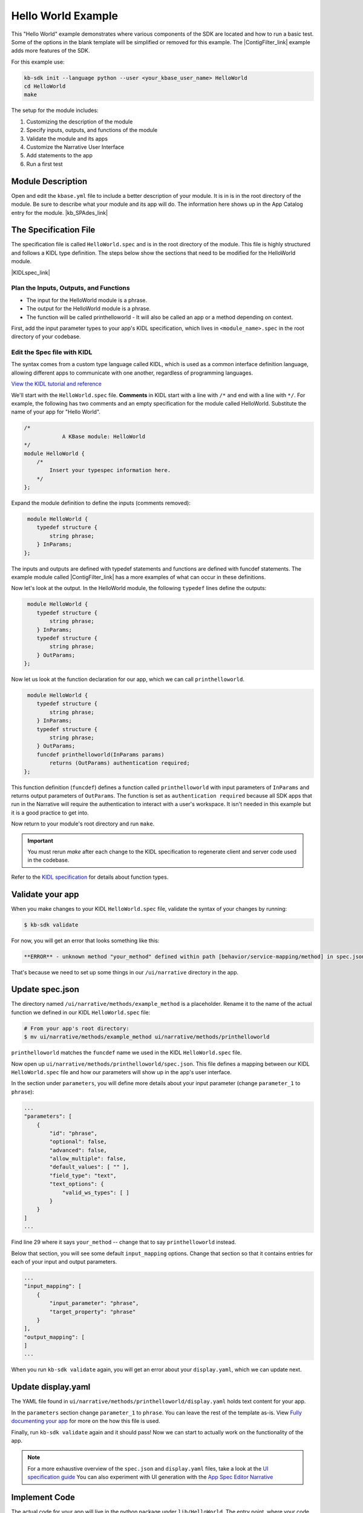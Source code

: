 Hello World Example
========================

This "Hello World" example demonstrates where various components of the SDK are located and how to run a basic test. Some of the options in the blank template will be simplified or removed for this example. The |ContigFilter_link| example adds more features of the SDK. 


.. |ContigFilter_link| raw:: html

   <a href="setup.html" target="_blank">ContigFilter</a>

For this example use:

.. code-block:: bash

    kb-sdk init --language python --user <your_kbase_user_name> HelloWorld
    cd HelloWorld
    make


The setup for the module includes:

#. Customizing the description of the module
#. Specify inputs, outputs, and functions of the module
#. Validate the module and its apps
#. Customize the Narrative User Interface
#. Add statements to the app
#. Run a first test

Module Description
-------------------------------------------

Open and edit the ``kbase.yml`` file to include a better description of your module. It is in  is in the root 
directory of the module. Be sure to describe what your module and its app will do. The information here shows up
in the App Catalog entry for the module.  |kb_SPAdes_link|

.. |kb_SPAdes_link| raw:: html

   <a href="https://narrative.kbase.us/#catalog/modules/kb_SPAdes" target="_blank">See the page for kb_SPAdes. </a>


The Specification File
-------------------------------------------

The specification file is called ``HelloWorld.spec`` and is in the root directory of the module. 
This file is highly structured and follows a KIDL type definition. The steps below show the sections that need
to be modified for the HelloWorld module. 

|KIDLspec_link|

.. |KIDLspec_link| raw:: html

   <a href="../references/KIDL_spec.html" target="_blank">View the KIDL tutorial and reference.</a>



Plan the Inputs, Outputs, and Functions
```````````````````````````````````````````

* The input for the HelloWorld module is a phrase.
* The output for the HelloWorld module is a phrase.
* The function will be called printhelloworld - It will also be called an app or a method depending on context.


First, add the input parameter types to your app's KIDL specification, which lives in ``<module_name>.spec`` in the root directory of your codebase.

Edit the Spec file with KIDL 
`````````````````````````````

The syntax comes from a custom type language called KIDL, which is used as a common interface definition language, allowing different apps to communicate with one another, regardless of programming languages.

`View the KIDL tutorial and reference <../references/KIDL_spec.html>`_

We'll start with the ``HelloWorld.spec`` file. **Comments** in KIDL start with a line with ``/*`` and end with a 
line with ``*/``. 
For example, the following has two comments and an empty specification for the module called HelloWorld. Substitute the name of your app for "Hello World".


.. code-block:: cpp

    /*
		A KBase module: HelloWorld
    */
    module HelloWorld {
        /*
            Insert your typespec information here.
        */
    };

Expand the module definition to define the inputs (comments removed):

.. code-block:: cpp

     module HelloWorld {
        typedef structure {
            string phrase;
        } InParams;
    };

The inputs and outputs are defined with typedef statements and functions are defined with funcdef statements. The example module called |ContigFilter_link| has a more examples of what can occur in these definitions. 

Now let's look at the output. In the HelloWorld module, the following ``typedef`` lines define the outputs:

.. code-block:: cpp

     module HelloWorld {
        typedef structure {
            string phrase;
        } InParams;
        typedef structure {
            string phrase;
        } OutParams;
    };

Now let us look at the function declaration for our app, which we can call ``printhelloworld``. 

.. code-block:: cpp

     module HelloWorld {
        typedef structure {
            string phrase;
        } InParams;
        typedef structure {
            string phrase;
        } OutParams;
        funcdef printhelloworld(InParams params)
            returns (OutParams) authentication required;
    };

This function definition (``funcdef``) defines a function called ``printhelloworld`` with input parameters of
``InParams`` and returns output parameters of ``OutParams``.
The function is set as ``authentication required`` because all SDK apps that run in the 
Narrative will require the authentication to interact with a user's workspace. It isn't needed in this example but it is a good practice to get into.

Now return to your module's root directory and run ``make``. 

.. important::

    You must rerun *make* after each change to the KIDL specification to regenerate client and server code used in the codebase. 

Refer to the `KIDL specification <../references/KIDL_spec.html>`_ for details about function types.


Validate your app
---------------------

When you make changes to your KIDL ``HelloWorld.spec`` file, validate the syntax of your changes by running:

.. code-block:: bash

    $ kb-sdk validate


For now, you will get an error that looks something like this:

.. code:: bash

    **ERROR** - unknown method "your_method" defined within path [behavior/service-mapping/method] in spec.json


That's because we need to set up some things in our ``/ui/narrative`` directory in the app.

Update spec.json
--------------------

The directory named ``/ui/narrative/methods/example_method`` is a placeholder. Rename it to the name of the actual function we defined in our KIDL ``HelloWorld.spec`` file:

.. code-block:: bash

    # From your app's root directory:
    $ mv ui/narrative/methods/example_method ui/narrative/methods/printhelloworld


``printhelloworld`` matches the ``funcdef`` name we used in the KIDL ``HelloWorld.spec`` file.

Now open up ``ui/narrative/methods/printhelloworld/spec.json``. This file defines a mapping between our KIDL ``HelloWorld.spec`` file and how our parameters will show up in the app's user interface.

In the section under ``parameters``, you will define more details about your input parameter (change ``parameter_1`` to ``phrase``):

.. code:: json

    ...
    "parameters": [
        {
            "id": "phrase",
            "optional": false,
            "advanced": false,
            "allow_multiple": false,
            "default_values": [ "" ],
            "field_type": "text",
            "text_options": {
                "valid_ws_types": [ ]
            }
        }
    ]
    ...


Find line 29 where it says ``your_method`` -- change that to say ``printhelloworld`` instead.

Below that section, you will see some default ``input_mapping`` options. Change that section so that it contains entries for each of your input and output parameters. 

.. code:: json 

    ...
    "input_mapping": [
        {
            "input_parameter": "phrase",
            "target_property": "phrase"
        }
    ],
    "output_mapping": [
    ]
    ...


When you run ``kb-sdk validate`` again, you will get an error about your ``display.yaml``, which we can update next.

Update display.yaml
-----------------------

The YAML file found in ``ui/narrative/methods/printhelloworld/display.yaml`` holds text content for your app.

In the ``parameters`` section change ``parameter_1`` to ``phrase``.  You can leave the rest of the template as-is. View `Fully documenting your app <../howtos/fill_out_app_information.html>`_ for more on the how this file is used.

Finally, run ``kb-sdk validate`` again and it should pass! Now we can start to actually work on the functionality of the app.

.. note::

    For a more exhaustive overview of the ``spec.json`` and ``display.yaml`` files, take a look at
    the `UI specification guide <../references/UI_spec.html>`_  You can also experiment with UI generation
    with the `App Spec Editor Narrative <https://narrative.kbase.us/narrative/ws.28370.obj.1>`_

Implement Code
---------------

The actual code for your app will live in the python package under ``lib/HelloWorld``. The entry point, where your code is initially called, lives in the file: ``lib/HelloWorld/HelloWorldImpl.py``. It is sometimes called the "Implementation" file or simply the "Impl" file.  This is the file where you edit your own Python code.

This "Implementation" file defines the python methods available in the module. The methods correspond to apps and they are part of the class inside ``HelloWorldImpl.py``. 

Much of the Implementation file is auto-generated based on the KIDL .spec file. The ``make`` command updates the Implementation file. To separate auto-generated code from developer code, developer code belongs between ``#BEGIN`` and ``#END`` comments. For example:

.. code-block:: python

        #BEGIN_HEADER
        #END_HEADER

        #BEGIN_CLASS_HEADER
        #END_CLASS_HEADER

        #BEGIN_CONSTRUCTOR
        #END_CONSTRUCTOR

        #BEGIN printhelloworld
        #END printhelloworld

The ``make`` command preserves everything between the ``#BEGIN`` and ``#END`` comments and replaces everything else. 

.. warning::

    Don't put any spaces between the '#' and 'BEGIN' or 'END'. It has bad consequences.

Receive and Return parameter
----------------------------

Open ``HelloWorldImpl.py`` and find the ``printhelloworld`` method, which should have some auto-generated boilerplate code and docstrings.

You want to edit code between the comments ``#BEGIN printhelloworld`` and ``#END printhelloworld``. These are special SDK-generated annotations that we have to keep in the code to get everything to compile correctly. If you run ``make`` again in the future, it will update the code outside these comments, but will not change the code you put between the ``#BEGIN`` and ``#END`` comments.

Between the comments, add a simple print statement, such as: ``print(params['phrase'])``. This let us see what is getting passed into our method.


.. code-block:: python

    def printhelloworld(self, ctx, params):
        """
        :param params: instance of type "InParams" (Insert your typespec
           information here.) -> structure: parameter "phrase" of String
        :returns: instance of type "OutParams" -> structure: parameter
           "phrase" of String
        """
        # ctx is the context object
        # return variables are: returnVal
        #BEGIN printhelloworld
        print "IMPL file and your phrase is: " + params['phrase'] + "\n"
        returnVal = {'phrase':params['phrase']}
        #END printhelloworld
        return [returnVal]

Don't try to change the docstring, or anything else outside the ``BEGIN printhelloworld`` and ``END printhelloworld`` comments, as your change will get overwritten by the ``make`` command.

Run First Test
---------------------

.. note:

    Tests are an important part of KBase modules and are a requirement for release of apps. The module's root 
    directory has a directory called ``test``. All tests should be added to this directory. A template for 
    initial tests should be named after the module and in the ``test`` directory. When you enter ``kb-sdk test`` 
    at the command line, it will runs the tests in the test directory. 


Your ``HelloWorldImpl.py`` file is tested using ``test/HelloWorldImpl_server_test.py``. This file also has a variety of auto-generated boilerplate code.  Phython will automatically run all all methods that start with the name ``test``. 


Near the bottom, find the method ``test_your_method``. For clarity, change the name of the method to ``test_printhelloworld``. Now modify the test method.

.. code-block:: python

    def test_printhelloworld(self):
        result = self.getImpl().printhelloworld(self.getContext(), {
            'phrase': "HelloWorld"
        })[0]
        print "TEST file and your phrase is " + result['phrase'] + "\n"

We need to provide one parameter to our function: a word phrase. 

.. note::

    Make sure that you have put your developer token in the ``test_local/test.cfg`` as mentioned in the
    `Initialize the Module <../tutorials/initialize.html>`_

Run ``kb-sdk test`` and, if everything works, you'll see the docker container boot up, the ``printhelloworld`` method will get called, and you will see some printed output.

When running an app, the messages created by the Impl file and the test will show up in the log. The next example includes a report builder that is used by the Narrative User Interface.
